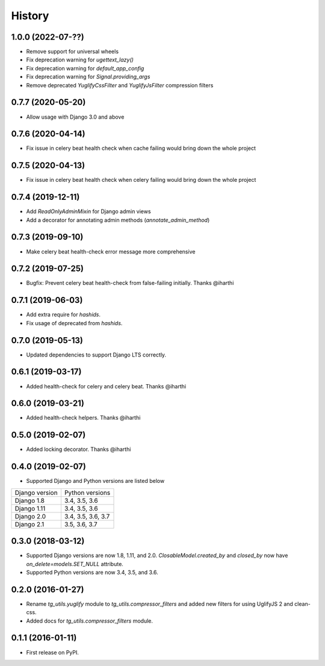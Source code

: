 =======
History
=======

1.0.0 (2022-07-??)
------------------

* Remove support for universal wheels
* Fix deprecation warning for `ugettext_lazy()`
* Fix deprecation warning for `default_app_config`
* Fix deprecation warning for `Signal.providing_args`
* Remove deprecated `YuglifyCssFilter` and `YuglifyJsFilter` compression filters

0.7.7 (2020-05-20)
------------------

* Allow usage with Django 3.0 and above


0.7.6 (2020-04-14)
------------------

* Fix issue in celery beat health check when cache failing would bring down the whole project


0.7.5 (2020-04-13)
------------------

* Fix issue in celery beat health check when celery failing would bring down the whole project


0.7.4 (2019-12-11)
------------------

* Add `ReadOnlyAdminMixin` for Django admin views
* Add a decorator for annotating admin methods (`annotate_admin_method`)


0.7.3 (2019-09-10)
------------------

* Make celery beat health-check error message more comprehensive


0.7.2 (2019-07-25)
------------------

* Bugfix: Prevent celery beat health-check from false-failing initially. Thanks @iharthi


0.7.1 (2019-06-03)
------------------

* Add extra require for `hashids`.
* Fix usage of deprecated from `hashids`.


0.7.0 (2019-05-13)
------------------

* Updated dependencies to support Django LTS correctly.


0.6.1 (2019-03-17)
------------------

* Added health-check for celery and celery beat. Thanks @iharthi

0.6.0 (2019-03-21)
------------------

* Added health-check helpers. Thanks @iharthi

0.5.0 (2019-02-07)
------------------

* Added locking decorator. Thanks @iharthi

0.4.0 (2019-02-07)
------------------

* Supported Django and Python versions are listed below

===============  ==================
Django version   Python versions
---------------  ------------------
Django 1.8       3.4, 3.5, 3.6
Django 1.11      3.4, 3.5, 3.6
Django 2.0       3.4, 3.5, 3.6, 3.7
Django 2.1       3.5, 3.6, 3.7
===============  ==================


0.3.0 (2018-03-12)
------------------

* Supported Django versions are now 1.8, 1.11, and 2.0.
  `ClosableModel.created_by` and `closed_by` now have `on_delete=models.SET_NULL` attribute.
* Supported Python versions are now 3.4, 3.5, and 3.6.


0.2.0 (2016-01-27)
------------------

* Rename `tg_utils.yuglify` module to `tg_utils.compressor_filters` and
  added new filters for using UglifyJS 2 and clean-css.
* Added docs for `tg_utils.compressor_filters` module.


0.1.1 (2016-01-11)
------------------

* First release on PyPI.
